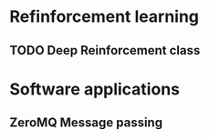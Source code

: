 * Refinforcement learning
** TODO Deep Reinforcement class
DEADLINE: <2018-03-03 Sat>
* Software applications
** ZeroMQ Message passing
